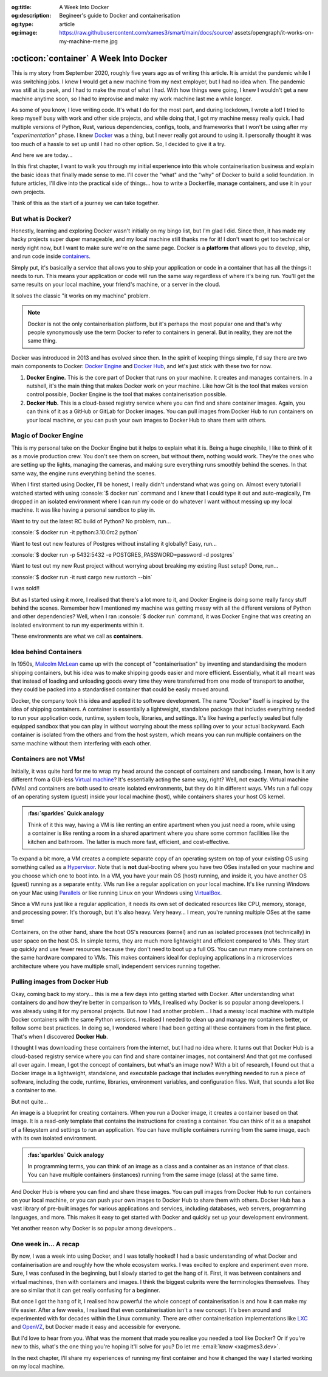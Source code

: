 .. Author: Akshay Mestry <xa@mes3.dev>
.. Created on: 30 August, 2025
.. Last updated on: 19 October, 2025

:og:title: A Week Into Docker
:og:description: Begineer's guide to Docker and containerisation
:og:type: article
:og:image: https://raw.githubusercontent.com/xames3/smart/main/docs/source/
    assets/opengraph/it-works-on-my-machine-meme.jpg

.. _explained-a-week-into-docker:

===============================================================================
:octicon:`container` A Week Into Docker
===============================================================================

.. author::
    :name: Akshay Mestry
    :email: xa@mes3.dev
    :about: National Louis University
    :avatar: https://avatars.githubusercontent.com/u/90549089?v=4
    :github: https://github.com/xames3
    :linkedin: https://linkedin.com/in/xames3
    :timestamp: 30 August, 2025

.. rst-class:: lead

    Look ma... it works on my machine!

This is my story from September 2020, roughly five years ago as of writing this
article. It is amidst the pandemic while I was switching jobs. I knew I would
get a new machine from my next employer, but I had no idea when. The pandemic
was still at its peak, and I had to make the most of what I had. With how
things were going, I knew I wouldn't get a new machine anytime soon, so I had
to improvise and make my work machine last me a while longer.

As some of you know, I love writing code. It's what I do for the most part, and
during lockdown, I wrote a lot! I tried to keep myself busy with work and other
side projects, and while doing that, I got my machine messy really quick. I had
multiple versions of Python, Rust, various dependencies, configs, tools, and
frameworks that I won't be using after my *"experimentation"* phase. I knew
`Docker`_ was a thing, but I never really got around to using it. I personally
thought it was too much of a hassle to set up until I had no other option. So,
I decided to give it a try.

And here we are today...

In this first chapter, I want to walk you through my initial experience into
this whole containerisation business and explain the basic ideas that finally
made sense to me. I'll cover the "what" and the "why" of Docker to build a
solid foundation. In future articles, I'll dive into the practical side of
things... how to write a Dockerfile, manage containers, and use it in your own
projects.

Think of this as the start of a journey we can take together.

.. _but-what-is-docker:

-------------------------------------------------------------------------------
But what is Docker?
-------------------------------------------------------------------------------

Honestly, learning and exploring Docker wasn't initially on my bingo list, but
I'm glad I did. Since then, it has made my hacky projects super duper
manageable, and my local machine still thanks me for it! I don't want to get
too technical or nerdy right now, but I want to make sure we're on the same
page. Docker is a **platform** that allows you to develop, ship, and run code
inside `containers`_.

Simply put, it's basically a service that allows you to ship your application
or code in a container that has all the things it needs to run. This means your
application or code will run the same way regardless of where it's being run.
You'll get the same results on your local machine, your friend's machine, or a
server in the cloud.

It solves the classic "it works on my machine" problem.

.. note::

    Docker is not the only containerisation platform, but it's perhaps the most
    popular one and that's why people synonymously use the term Docker to refer
    to containers in general. But in reality, they are not the same thing.

Docker was introduced in 2013 and has evolved since then. In the spirit of
keeping things simple, I'd say there are two main components to Docker:
`Docker Engine`_ and `Docker Hub`_, and let's just stick with these two for
now.

1. **Docker Engine.** This is the core part of Docker that runs on your
   machine. It creates and manages containers. In a nutshell, it's the main
   thing that makes Docker work on your machine. Like how Git is the tool
   that makes version control possible, Docker Engine is the tool that makes
   containerisation possible.

2. **Docker Hub.** This is a cloud-based registry service where you can find
   and share container images. Again, you can think of it as a GitHub or GitLab
   for Docker images. You can pull images from Docker Hub to run containers on
   your local machine, or you can push your own images to Docker Hub to share
   them with others.

.. _magic-of-docker-engine:

-------------------------------------------------------------------------------
Magic of Docker Engine
-------------------------------------------------------------------------------

This is my personal take on the Docker Engine but it helps to explain what it
is. Being a huge cinephile, I like to think of it as a movie production crew.
You don't see them on screen, but without them, nothing would work. They're the
ones who are setting up the lights, managing the cameras, and making sure
everything runs smoothly behind the scenes. In that same way, the engine runs
everything behind the scenes.

When I first started using Docker, I'll be honest, I really didn't understand
what was going on. Almost every tutorial I watched started with using
:console:`$ docker run` command and I knew that I could type it out and
auto-magically, I'm dropped in an isolated environment where I can run my code
or do whatever I want without messing up my local machine. It was like having
a personal sandbox to play in.

Want to try out the latest RC build of Python? No problem, run...

:console:`$ docker run -it python:3.10.0rc2 python`

Want to test out new features of Postgres without installing it globally? Easy,
run...

:console:`$ docker run -p 5432:5432 -e POSTGRES_PASSWORD=password -d postgres`

Want to test out my new Rust project without worrying about breaking my
existing Rust setup? Done, run...

:console:`$ docker run -it rust cargo new rustorch --bin`

I was sold!!

But as I started using it more, I realised that there's a lot more to it, and
Docker Engine is doing some really fancy stuff behind the scenes. Remember how
I mentioned my machine was getting messy with all the different versions of
Python and other dependencies? Well, when I ran :console:`$ docker run`
command, it was Docker Engine that was creating an isolated environment to run
my experiments within it.

These environments are what we call as **containers**.

.. _idea-behind-containers:

-------------------------------------------------------------------------------
Idea behind Containers
-------------------------------------------------------------------------------

In 1950s, `Malcolm McLean`_ came up with the concept of "containerisation" by
inventing and standardising the modern shipping containers, but his idea was
to make shipping goods easier and more efficient. Essentially, what it all
meant was that instead of loading and unloading goods every time they were
transferred from one mode of transport to another, they could be packed into a
standardised container that could be easily moved around.

Docker, the company took this idea and applied it to software development. The
name "Docker" itself is inspired by the idea of shipping containers. A
container is essentially a lightweight, standalone package that includes
everything needed to run your application code, runtime, system tools,
libraries, and settings. It's like having a perfectly sealed but fully equipped
sandbox that you can play in without worrying about the mess spilling over to
your actual backyward. Each container is isolated from the others and from the
host system, which means you can run multiple containers on the same machine
without them interfering with each other.

.. _containers-are-not-vms:

-------------------------------------------------------------------------------
Containers are not VMs!
-------------------------------------------------------------------------------

Initially, it was quite hard for me to wrap my head around the concept of
containers and sandboxing. I mean, how is it any different from a GUI-less
`Virtual machine`_? It's essentially acting the same way, right? Well, not
exactly. Virtual machine (VMs) and containers are both used to create isolated
environments, but they do it in different ways. VMs run a full copy of an
operating system (guest) inside your local machine (host), while containers
shares your host OS kernel.

.. admonition:: :fas:`sparkles` Quick analogy
    :class: unusual-one hint

    Think of it this way, having a VM is like renting an entire apartment when
    you just need a room, while using a container is like renting a room in a
    shared apartment where you share some common facilities like the kitchen
    and bathroom. The latter is much more fast, efficient, and cost-effective.

To expand a bit more, a VM creates a complete separate copy of an operating
system on top of your existing OS using something called as a `Hypervisor`_.
Note that is **not** dual-booting where you have two OSes installed on your
machine and you choose which one to boot into. In a VM, you have your main OS
(host) running, and inside it, you have another OS (guest) running as a
separate entity. VMs run like a regular application on your local machine. It's
like running Windows on your Mac using `Parallels`_ or like running Linux on
your Windows using `VirtualBox`_.

Since a VM runs just like a regular application, it needs its own set of
dedicated resources like CPU, memory, storage, and processing power. It's
thorough, but it's also heavy. Very heavy... I mean, you're running multiple
OSes at the same time!

.. picture:: ../../assets/coloured/vm-on-host
    :alt: Virtual Machine on a host MacBook Pro

    Virtualisation using Virtual Machines. Here, the MacBook Pro represents the
    physical hardware (Infrastructure). On top of that, we have macOS which is
    the host operating system. Then we have Parallels which is the Hypervisor
    application that creates and manages the VMs. Inside Parallels, we have a
    Windows 11 VM, macOS 26 VM, and an Ubuntu 24.04 VM running as separate
    guest OSes. These VMs have their own executables, libraries, and binaries
    which assist in running the Python 3.10 interpreter.

Containers, on the other hand, share the host OS's resources (kernel) and run
as isolated processes (not technically) in user space on the host OS. In simple
terms, they are much more lightweight and efficient compared to VMs. They start
up quickly and use fewer resources because they don't need to boot up a full
OS. You can run many more containers on the same hardware compared to VMs. This
makes containers ideal for deploying applications in a microservices
architecture where you have multiple small, independent services running
together.

.. picture:: ../../assets/coloured/container-on-host
    :alt: Container on a host MacBook Pro

    Containerisation using Docker. Here, the MacBook Pro represents the
    physical hardware (Infrastructure). On top of that, we have macOS which is
    the host operating system. Then we have Docker (Container Engine) which is
    the software that creates and manages containers. Inside Docker, we have
    multiple containers running isolated Python 3.10 interpreters, each with
    their own binaries and libraries but all sharing the same host OS kernel
    and resources.

.. _pulling-images-from-docker-hub:

-------------------------------------------------------------------------------
Pulling images from Docker Hub
-------------------------------------------------------------------------------

Okay, coming back to my story... this is me a few days into getting started
with Docker. After understanding what containers do and how they're better in
comparison to VMs, I realised why Docker is so popular among developers. I was
already using it for my personal projects. But now I had another problem... I
had a messy local machine with multiple Docker containers with the same Python
versions. I realised I needed to clean up and manage my containers better, or
follow some best practices. In doing so, I wondered where I had been getting
all these containers from in the first place. That's when I discovered
**Docker Hub**.

I thought I was downloading these containers from the internet, but I had no
idea where. It turns out that Docker Hub is a cloud-based registry service
where you can find and share container images, not containers! And that got me
confused all over again. I mean, I got the concept of containers, but what's an
image now? With a bit of research, I found out that a Docker image is a
lightweight, standalone, and executable package that includes everything needed
to run a piece of software, including the code, runtime, libraries, environment
variables, and configuration files. Wait, that sounds a lot like a container to
me.

But not quite...

An image is a blueprint for creating containers. When you run a Docker image,
it creates a container based on that image. It is a read-only template that
contains the instructions for creating a container. You can think of it as a
snapshot of a filesystem and settings to run an application. You can have
multiple containers running from the same image, each with its own isolated
environment.

.. admonition:: :fas:`sparkles` Quick analogy
    :class: unusual-one hint

    In programming terms, you can think of an image as a class and a container
    as an instance of that class. You can have multiple containers (instances)
    running from the same image (class) at the same time.

And Docker Hub is where you can find and share these images. You can pull
images from Docker Hub to run containers on your local machine, or you can push
your own images to Docker Hub to share them with others. Docker Hub has a vast
library of pre-built images for various applications and services, including
databases, web servers, programming languages, and more. This makes it easy to
get started with Docker and quickly set up your development environment.

Yet another reason why Docker is so popular among developers...

.. _one-week-in-a-recap:

-------------------------------------------------------------------------------
One week in... A recap
-------------------------------------------------------------------------------

By now, I was a week into using Docker, and I was totally hooked! I had a basic
understanding of what Docker and containerisation are and roughly how the whole
ecosystem works. I was excited to explore and experiment even more. Sure, I was
confused in the beginning, but I slowly started to get the hang of it. First,
it was between containers and virtual machines, then with containers and
images. I think the biggest culprits were the terminologies themselves. They
are so similar that it can get really confusing for a beginner.

But once I got the hang of it, I realised how powerful the whole concept of
containerisation is and how it can make my life easier. After a few weeks, I
realised that even containerisation isn't a new concept. It's been around and
experimented with for decades within the Linux community. There are other
containerisation implementations like `LXC`_ and `OpenVZ`_, but Docker made it
easy and accessible for everyone.

But I'd love to hear from you. What was the moment that made you realise you
needed a tool like Docker? Or if you're new to this, what's the one thing
you're hoping it'll solve for you? Do let me :email:`know <xa@mes3.dev>`.

In the next chapter, I'll share my experiences of running my first container
and how it changed the way I started working on my local machine.

.. _Docker: https://www.docker.com/
.. _containers: https://en.wikipedia.org/wiki/Container_(virtualization)
.. _Docker Engine: https://docs.docker.com/engine/
.. _Docker Hub: https://hub.docker.com/
.. _Malcolm McLean: https://en.wikipedia.org/wiki/Malcom_McLean
.. _Virtual machine: https://www.vmware.com/topics/virtual-machine
.. _Hypervisor: https://en.wikipedia.org/wiki/Hypervisor
.. _Parallels: https://www.parallels.com/
.. _VirtualBox: https://www.virtualbox.org/
.. _LXC: https://linuxcontainers.org/
.. _OpenVZ: https://openvz.org/
